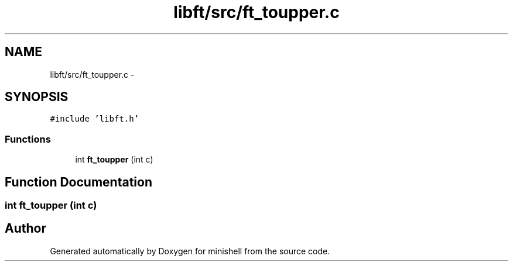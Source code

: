.TH "libft/src/ft_toupper.c" 3 "Wed Jul 6 2016" "minishell" \" -*- nroff -*-
.ad l
.nh
.SH NAME
libft/src/ft_toupper.c \- 
.SH SYNOPSIS
.br
.PP
\fC#include 'libft\&.h'\fP
.br

.SS "Functions"

.in +1c
.ti -1c
.RI "int \fBft_toupper\fP (int c)"
.br
.in -1c
.SH "Function Documentation"
.PP 
.SS "int ft_toupper (int c)"

.SH "Author"
.PP 
Generated automatically by Doxygen for minishell from the source code\&.

